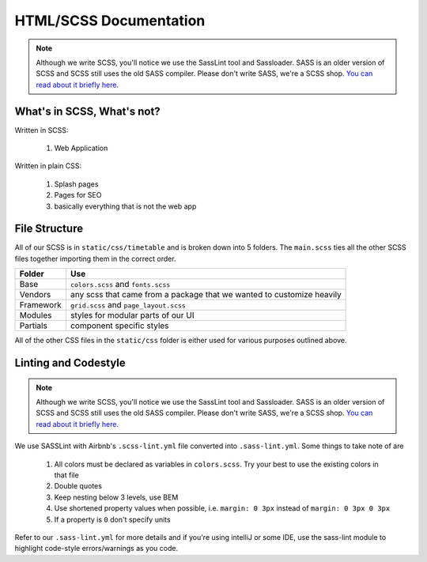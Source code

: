 ***********************
HTML/SCSS Documentation
***********************

.. note:: Although we write SCSS, you'll notice we use the SassLint tool and Sassloader.  SASS is an older version of SCSS and SCSS still uses the old SASS compiler.  Please don't write SASS, we're a SCSS shop.  `You can read about it briefly here. <https://stackoverflow.com/questions/5654447/whats-the-difference-between-scss-and-sass/>`_

What's in SCSS, What's not?
~~~~~~~~~~~~~~~~~~~~~~~~~~~

Written in SCSS:

    1. Web Application

Written in plain CSS:

    1. Splash pages
    2. Pages for SEO
    3. basically everything that is not the web app

File Structure
~~~~~~~~~~~~~~

All of our SCSS is in ``static/css/timetable`` and is broken down into 5 folders.  The ``main.scss`` ties all the other SCSS files together importing them in the correct order.

========== =====================================================================
Folder     Use
========== =====================================================================
Base       ``colors.scss`` and ``fonts.scss``
Vendors    any scss that came from a package that we wanted to customize heavily
Framework  ``grid.scss`` and ``page_layout.scss``
Modules    styles for modular parts of our UI
Partials   component specific styles
========== =====================================================================

All of the other CSS files in the ``static/css`` folder is either used for various purposes outlined above.

Linting and Codestyle
~~~~~~~~~~~~~~~~~~~~~

.. note:: Although we write SCSS, you'll notice we use the SassLint tool and Sassloader.  SASS is an older version of SCSS and SCSS still uses the old SASS compiler.  Please don't write SASS, we're a SCSS shop.  `You can read about it briefly here. <https://stackoverflow.com/questions/5654447/whats-the-difference-between-scss-and-sass/>`_

We use SASSLint with Airbnb's ``.scss-lint.yml`` file converted into ``.sass-lint.yml``.  Some things to take note of are

    1. All colors must be declared as variables in ``colors.scss``.  Try your best to use the existing colors in that file
    2. Double quotes
    3. Keep nesting below 3 levels, use BEM
    4. Use shortened property values when possible, i.e. ``margin: 0 3px`` instead of ``margin: 0 3px 0 3px``
    5. If a property is ``0`` don't specify units

Refer to our ``.sass-lint.yml`` for more details and if you're using intelliJ or some IDE, use the sass-lint module to highlight code-style errors/warnings as you code.

